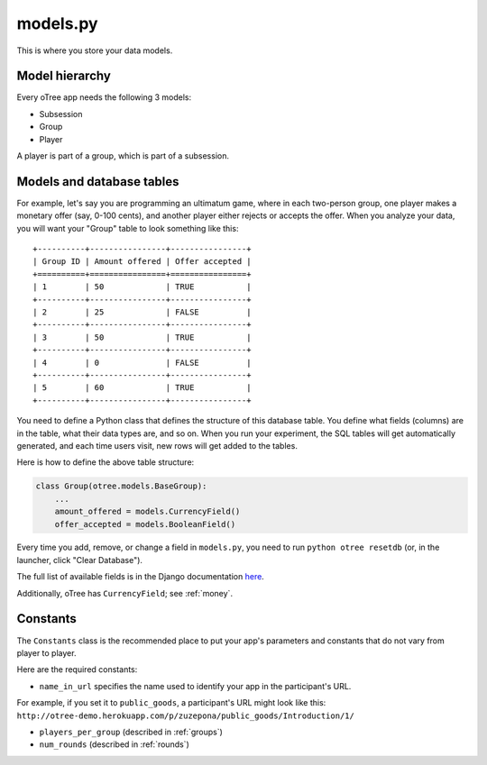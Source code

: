 models.py
---------

This is where you store your data models.

Model hierarchy
~~~~~~~~~~~~~~~

Every oTree app needs the following 3 models:

-  Subsession
-  Group
-  Player

A player is part of a group, which is part of a subsession.


Models and database tables
~~~~~~~~~~~~~~~~~~~~~~~~~~

For example, let's say you are programming an ultimatum game, where in
each two-person group, one player makes a monetary offer (say, 0-100
cents), and another player either rejects or accepts the offer. When you
analyze your data, you will want your "Group" table to look something
like this:

::

    +----------+----------------+----------------+
    | Group ID | Amount offered | Offer accepted |
    +==========+================+================+
    | 1        | 50             | TRUE           |
    +----------+----------------+----------------+
    | 2        | 25             | FALSE          |
    +----------+----------------+----------------+
    | 3        | 50             | TRUE           |
    +----------+----------------+----------------+
    | 4        | 0              | FALSE          |
    +----------+----------------+----------------+
    | 5        | 60             | TRUE           |
    +----------+----------------+----------------+

You need to define a Python class that defines the structure of this
database table. You define what fields (columns) are in the table, what
their data types are, and so on. When you run your experiment, the SQL
tables will get automatically generated, and each time users visit, new
rows will get added to the tables.

Here is how to define the above table structure:

.. code-block:: python

    class Group(otree.models.BaseGroup):
        ...
        amount_offered = models.CurrencyField()
        offer_accepted = models.BooleanField()

Every time you add, remove, or change a field in ``models.py``, you need
to run ``python otree resetdb`` (or, in the launcher, click "Clear
Database").

The full list of available fields is in the Django documentation
`here <https://docs.djangoproject.com/en/1.7/ref/models/fields/#field-types>`__.

Additionally, oTree has ``CurrencyField``; see :ref:`money`.

Constants
~~~~~~~~~

The ``Constants`` class is the recommended place to put your app's
parameters and constants that do not vary from player
to player.

Here are the required constants:

-  ``name_in_url`` specifies the name used to identify your app in the participant's URL.
For example, if you set it to ``public_goods``, a participant's URL might look like this:
``http://otree-demo.herokuapp.com/p/zuzepona/public_goods/Introduction/1/``

-  ``players_per_group`` (described in :ref:`groups`)

-  ``num_rounds`` (described in :ref:`rounds`)
